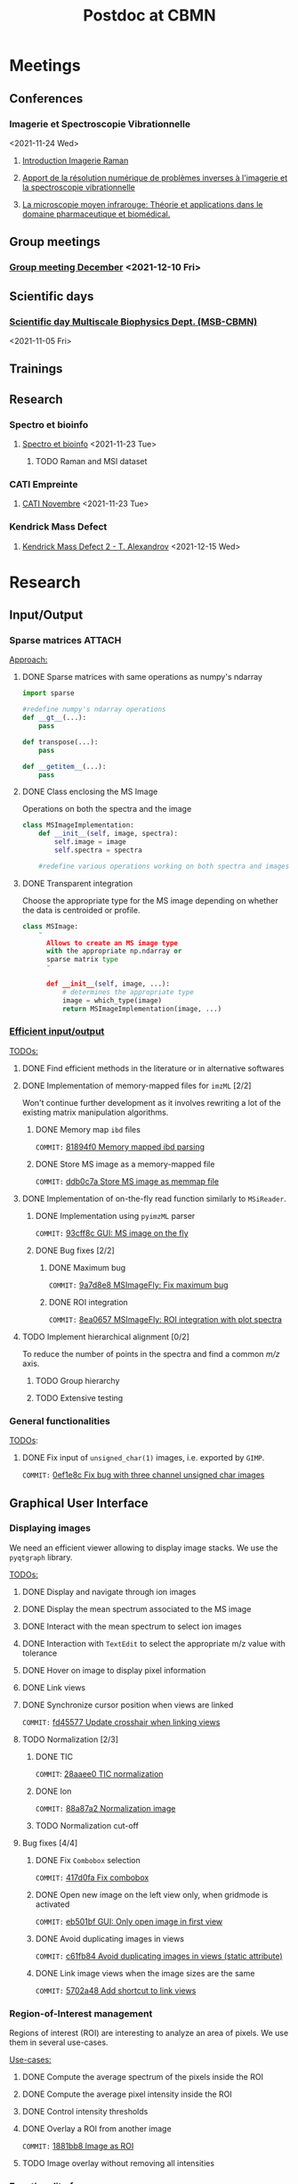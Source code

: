 :PROPERTIES:
:ID:       c1a28ecf-7ee3-4946-a9c0-6c483b7fece5
:END:
#+bibliography: bib/main.bib
#+TITLE: Postdoc at CBMN

#+ATTR_ORG: :width 500px :align left
[[file:fig/rate.png]]

* Meetings
** Conferences
*** Imagerie et Spectroscopie Vibrationnelle
<2021-11-24 Wed>
**** [[id:8a3b9523-cdfd-457f-b512-ee0fdc78f812][Introduction Imagerie Raman]]

**** [[id:bede1d3a-06b6-4e95-945b-d1796eb6670e][Apport de la résolution numérique de problèmes inverses à l'imagerie et la spectroscopie vibrationnelle]]

**** [[id:77154906-1c69-4990-84e8-0669e1e9f9ad][La microscopie moyen infrarouge: Théorie et applications dans le domaine pharmaceutique et biomédical.]]

** Group meetings
*** [[id:2d7a5dea-9a2e-4bca-8543-e002c0f5f6ea][Group meeting December]] <2021-12-10 Fri>
** Scientific days
*** [[id:e844da5b-57a7-4888-b9ab-6bbeccc8dc9c][Scientific *day* Multiscale Biophysics Dept. (MSB-CBMN)]]
<2021-11-05 Fri>
** Trainings
** Research
*** Spectro et bioinfo
**** [[id:2ae9872a-5879-4c00-921c-aeffefd7e01d][Spectro et bioinfo]] <2021-11-23 Tue>
***** TODO Raman and MSI dataset
*** CATI Empreinte
**** [[id:a0cf98b4-cd90-49fc-ba0a-60896e2770db][CATI Novembre]] <2021-11-23 Tue>
*** Kendrick Mass Defect
**** [[id:ce684465-12dd-412c-9099-e27bc8d6b9ab][Kendrick Mass Defect 2 - T. Alexandrov]] <2021-12-15 Wed>
* Research
** Input/Output
*** Sparse matrices :ATTACH:
:PROPERTIES:
:ID:       24e88f70-b939-46b0-9c3a-1e59f9f7d26a
:END:
_Approach:_
**** DONE Sparse matrices with same operations as numpy's ndarray
CLOSED: <2021-10-01 Fri 12:05>

#+begin_src python
  import sparse

  #redefine numpy's ndarray operations
  def __gt__(...):
      pass

  def transpose(...):
      pass

  def __getitem__(...):
      pass
#+end_src
**** DONE Class enclosing the MS Image
CLOSED: <2021-10-08 Fri 12:19>

Operations on both the spectra and the image
#+begin_src python
  class MSImageImplementation:
      def __init__(self, image, spectra):
          self.image = image
          self.spectra = spectra

      #redefine various operations working on both spectra and images
#+end_src
**** DONE Transparent integration
CLOSED: <2021-10-29 Fri 12:05>

Choose the appropriate type for the MS image depending on whether the data is centroided or profile.
#+begin_src python
  class MSImage:
      "
        Allows to create an MS image type
        with the appropriate np.ndarray or
        sparse matrix type
        "

        def __init__(self, image, ...):
            # determines the appropriate type
            image = which_type(image)
            return MSImageImplementation(image, ...)
#+end_src

*** [[id:22fc7fc0-dfb9-4cb0-aaeb-5666aa2271be][Efficient input/output]]
_TODOs:_
**** DONE Find efficient methods in the literature or in alternative softwares
CLOSED: [2021-11-10 Wed 15:49]
:LOGBOOK:
CLOCK: [2021-11-10 Wed 14:00]--[2021-11-10 Wed 15:49] =>  1:49
:END:
**** DONE Implementation of memory-mapped files for ~imzML~ [2/2]
CLOSED: [2022-03-21 Mon 10:28]
Won't continue further development as it involves rewriting a lot of the existing matrix manipulation algorithms.
***** DONE Memory map ~ibd~ files
CLOSED: [2021-11-10 Wed 16:51]
~COMMIT:~ [[orgit-rev:~/src/Esmraldi/.git/::81894f0d504709559aefb59e0b55d7dc1f8892de][81894f0 Memory mapped ibd parsing]]
:LOGBOOK:
CLOCK: [2021-11-10 Wed 16:00]--[2021-11-10 Wed 16:50] =>  0:50
:END:
***** DONE Store MS image as a memory-mapped file
CLOSED: [2022-03-21 Mon 10:28]
~COMMIT:~ [[orgit-rev:~/src/Esmraldi/.git/::ddb0c7a4f4d7ce4a9fefa32dc0bb22650b7a4400][ddb0c7a Store MS image as memmap file]]
:LOGBOOK:
CLOCK: [2021-11-17 Wed 14:17]--[2021-11-17 Wed 17:40] =>  3:23
CLOCK: [2021-11-17 Wed 09:17]--[2021-11-17 Wed 13:00] =>  3:43
CLOCK: [2021-11-16 Tue 13:55]--[2021-11-16 Tue 17:45] =>  3:50
CLOCK: [2021-11-16 Tue 09:28]--[2021-11-16 Tue 11:26] =>  1:58
CLOCK: [2021-11-15 Mon 16:43]--[2021-11-15 Mon 17:30] =>  0:47
CLOCK: [2021-11-15 Mon 09:57]--[2021-11-15 Mon 11:44] =>  1:47
:END:

**** DONE Implementation of on-the-fly read function similarly to ~MSiReader~.
CLOSED: [2022-03-02 Wed 11:05]
***** DONE Implementation using ~pyimzML~ parser
CLOSED: [2022-03-02 Wed 11:18]
~COMMIT:~ [[orgit-rev:~/src/Esmraldi/.git/::93cff8c02a007161a360abe3e229ed1e5d2b7bcd][93cff8c GUI: MS image on the fly]]
***** DONE Bug fixes [2/2]
CLOSED: [2022-03-21 Mon 12:13]
****** DONE Maximum bug
CLOSED: [2022-03-21 Mon 12:02]
~COMMIT:~ [[orgit-rev:~/src/Esmraldi/.git/::9a7d8e824dabd9ead917656461f04094a258a7e0][9a7d8e8 MSImageFly: Fix maximum bug]]
****** DONE ROI integration
CLOSED: [2022-03-21 Mon 12:11]
~COMMIT:~ [[orgit-rev:~/src/Esmraldi/.git/::8ea06578d60844a611909e45ce2c4803460cb936][8ea0657 MSImageFly: ROI integration with plot spectra]]
**** TODO Implement hierarchical alignment [0/2]
To reduce the number of points in the spectra and find a common /m/z/ axis.
***** TODO Group hierarchy
***** TODO Extensive testing
*** General functionalities
_TODOs_:
**** DONE Fix input of ~unsigned_char(1)~ images, i.e. exported by ~GIMP~.
CLOSED: [2021-11-10 Wed 12:41]
~COMMIT:~ [[orgit-rev:~/src/Esmraldi/.git/::0ef1e8c5e0ef7d41220c549ec0f6780fdba3e510][0ef1e8c Fix bug with three channel unsigned char images]]
:LOGBOOK:
CLOCK: [2021-11-10 Wed 12:18]--[2021-11-10 Wed 12:41] =>  0:23
:END:
** Graphical User Interface
*** Displaying images
We need an efficient viewer allowing to display image stacks.
We use the ~pyqtgraph~ library. 

_TODOs:_
**** DONE Display and navigate through ion images
CLOSED: [2021-09-22 Wed 16:14]
**** DONE Display the mean spectrum associated to the MS image
CLOSED: [2021-10-14 Thu 16:27]
**** DONE Interact with the mean spectrum to select ion images
CLOSED: [2021-10-19 Tue 16:15]
**** DONE Interaction with ~TextEdit~ to select the appropriate m/z value with tolerance
CLOSED: [2021-10-19 Tue 16:22]
**** DONE Hover on image to display pixel information
CLOSED: [2021-10-24 Sun 16:24]
**** DONE Link views
CLOSED: [2022-03-30 Wed 13:50]
**** DONE Synchronize cursor position when views are linked
CLOSED: [2022-03-30 Wed 16:08]
~COMMIT:~ [[orgit-rev:~/src/Esmraldi/.git/::fd45577ace9ada747dd8703a38f16be97f00ba6a][fd45577 Update crosshair when linking views]]
**** TODO Normalization [2/3]
***** DONE TIC
CLOSED: [2022-04-08 Fri 10:54]
~COMMIT~: [[orgit-rev:~/src/Esmraldi/.git/::28aaee0da41f2ba6a78370b9afd26106a912c502][28aaee0 TIC normalization]]
***** DONE Ion
CLOSED: [2022-04-08 Fri 10:54]
~COMMIT:~  [[orgit-rev:~/src/Esmraldi/.git/::88a87a2a66db577083e5788150c5cef14526947a][88a87a2 Normalization image]]
***** TODO Normalization cut-off
**** Bug fixes [4/4]
***** DONE Fix ~Combobox~ selection
CLOSED: [2021-11-09 Tue 11:52]
~COMMIT:~ [[orgit-rev:~/src/Esmraldi/.git/::417d0fac05187b46dd879af13d21e6b03a8bb2d7][417d0fa Fix combobox]]
:LOGBOOK:
CLOCK: [2021-11-09 Tue 11:32]--[2021-11-09 Tue 11:52] =>  0:20
:END:
***** DONE Open new image on the left view only, when gridmode is activated
CLOSED: [2021-11-09 Tue 14:24]
~COMMIT:~ [[orgit-rev:~/src/Esmraldi/.git/::eb501bfc50def363aca301772750a0e9891b4ffa][eb501bf GUI: Only open image in first view]]
:LOGBOOK:
CLOCK: [2021-11-09 Tue 14:22]--[2021-11-09 Tue 14:24] =>  0:02
:END:
***** DONE Avoid duplicating images in views
CLOSED: [2021-11-10 Wed 10:59]
~COMMIT:~ [[orgit-rev:~/src/Esmraldi/.git/::c61fb842c43cee15075b3cf8ea23b92cae928786][c61fb84 Avoid duplicating images in views (static attribute)]]
:LOGBOOK:
CLOCK: [2021-11-10 Wed 10:03]--[2021-11-10 Wed 10:59] =>  0:56
CLOCK: [2021-11-09 Tue 14:25]--[2021-11-09 Tue 17:26] =>  3:01
:END:
***** DONE Link image views when the image sizes are the same
CLOSED: [2021-11-10 Wed 11:41]
~COMMIT:~ [[orgit-rev:~/src/Esmraldi/.git/::5702a484a2862ba640cfcc70539f445db23115fb][5702a48 Add shortcut to link views]]
:LOGBOOK:
CLOCK: [2021-11-10 Wed 11:00]--[2021-11-10 Wed 11:41] =>  0:41
:END:

*** Region-of-Interest management
Regions of interest (ROI) are interesting to analyze an area of pixels. We use them in several use-cases.

 _Use-cases:_
**** DONE Compute the average spectrum of the pixels inside the ROI
CLOSED: [2021-10-25 Mon 16:29]
**** DONE Compute the average pixel intensity inside the ROI
CLOSED: [2021-10-26 Tue 16:30]
**** DONE Control intensity thresholds
CLOSED: [2021-10-31 Sun 16:29]
**** DONE Overlay a ROI from another image
CLOSED: [2022-04-08 Fri 10:59]
~COMMIT:~ [[orgit-rev:~/src/Esmraldi/.git/::1881bb86508505fcf9b79a0a0db7302559ff7988][1881bb8 Image as ROI]]
**** TODO Image overlay without removing all intensities

*** Functionality frames
*** Progress bars
**** TODO Rework the code to integrate the ~yield~ statement in order to avoid rewriting the library.
**  Peak picking
*** DONE Peak picking on mean spectrum
CLOSED: [2022-06-22 Wed 13:
*** TODO Integrate Metaspace peaks

** Segmentation
We wish to extract regions or subsets of an image to apply on the MS images.
*** Basic segmentation algorithms
**** DONE Extract channels
CLOSED: [2022-03-21 Mon 17:45]
~COMMIT:~ [[orgit-rev:~/src/Esmraldi/.git/::5594dcf80d60a0db8bc9503692914249194bf223][5594dcf Segmentation: extract channel]]
Use a channel as a reference image
**** DONE Thresholding
CLOSED: [2022-03-28 Mon 13:59]
~COMMIT~: [[orgit-rev:~/src/Esmraldi/.git/::11a5bdbbf51f6edadead5b7f194afe1fc30bda5f][11a5bdb Thresholding with slider ranges]]
Basic thresholding with update on the image.
*** Advanced algorithms
**** Distance maps
** Registration
*** Fiducial landmarks :ATTACH:
:PROPERTIES:
:ID:       4cdcd21a-38f1-4848-ab6f-46d8675e9c3e
:END:

_TODOs:_
**** DONE Registration with RGB images
CLOSED: [2021-11-08 Mon 16:11]
:LOGBOOK:
CLOCK: [2021-11-08 Mon 15:25]--[2021-11-08 Mon 16:11] =>  0:46
:END:
**** DONE Fix transformation issues with incorrect parameters (position, scale, ...) during partial registration
CLOSED: [2021-11-08 Mon 18:05]
:LOGBOOK:
CLOCK: [2021-11-08 Mon 16:50]--[2021-11-08 Mon 18:05] =>  1:15
:END:

*** Partial registration
** Correlation
Joint statistical analysis
*** Mean spectrum on ROIs
*** Class discovery
**** Visualization
Visualize ion distributions using [[id:2d3cbfa7-8639-4714-b1b6-4ab09782439b][graph layouts]].
***** DONE Integration with hierarchical clustering
CLOSED: [2022-06-22 Wed 11:20]
***** DONE Compare with MDS representation.
CLOSED: [2022-06-22 Wed 11:18]
***** TODO Compare various similarity metrics: cosine, correlation, Euclidean distance
***** TODO Investigate metrics
***** TODO Cutoff on low intensity pixels
**** Dimension reduction
Implement dimension reduction methods in the GUI. Need for interaction:
1. Interaction with a component image
   Click on pixel, or region => shows associated spectra.
2. Interaction with score plot
   Click on /m/z/, displays associated image.
3. Linked views score/loadings

   Possibly a lot of component images. Create 3D image/3D spectra?
   The resulting spectra must be interactive. Selecting a /m/z/ ratio must display the associated image.
***** TODO PCA
***** TODO NMF
**** Clustering algorithms
Implement clustering algorithms.
Interaction: click on a pixel cluster => shows spectral signature.
***** k-means
***** [[id:5c8cf7c3-c5f6-4e3c-b5a5-b839084d2846][Spatially aware clustering]]
***** DONE Hierarchical clustering
CLOSED: [2022-06-22 Wed 11:20]
**** Find new distributions
[[id:8110bf75-ba80-468a-8ac6-cd42cf58f5af][Dispersion criterion]]
***** DONE Discriminate images based on the [[id:8110bf75-ba80-468a-8ac6-cd42cf58f5af][dispersion criterion]].
CLOSED: [2022-06-22 Wed 13:15]
***** TODO Number of gaussians in intensity distributions to better discriminate ions.

*** Class prediction
**** PLS
Predict MSI with other modality
*** Univariate analysis
Class comparison: compare two regions and find if they are statistically different in terms of intensities, for a given ion.
**** DONE Extract intensities in delineated regions
CLOSED: [2022-06-22 Wed 11:20]
**** DONE ROC analysis
CLOSED: [2022-06-22 Wed 11:20]
**** Volcano plot
** Miscellaneous
*** Crop MS images
Some data might be missing from MS images, /i.e./ there are abnormal artefacts where no data is recorded. The image should be cropped to retain only the *valuable information*.

_Approach:_
1) Specify a list of values where data is missing
2) Compute the complementary coordinates where data is present
3) Export the image with the information from those coordinates

_Second approach:_
Modify the ~imzML~ file directly, by removing unnecessary lines and updating the ~XML~ fields of the subsequent spectra.

_Bug fixes:_
**** DONE Removing lines induces undesirable offset of data
CLOSED: [2021-11-08 Mon 16:07]
:LOGBOOK:
CLOCK: [2021-11-05 Fri 15:24]--[2021-11-05 Fri 17:15] =>  1:51
CLOCK: [2021-11-04 Thu 15:27]--[2021-11-04 Thu 17:51] =>  2:24
:END:
1) Generating a simpler image with reduced spectral dimension
2) Try on reduced image
*** /m/z/ difference image
Perform difference image in /m/z/: for a given /m/z/ ratio, compute the difference in /m/z/ for each pixel w.r.t to the reference /m/z/.

_TODOs:_
**** TODO On-the-fly image
**** TODO Sparse image
*** Flat field correction
**** DONE ~imflatfield~
CLOSED: [2022-03-30 Wed 11:35]
Perform flat field correction by dividing image by gaussian blurred version of the image.
~COMMIT~: [[orgit-rev:~/src/Esmraldi/.git/::d35e191c652aa9e6def197880b6cbddcf75fb595][d35e191 Pseudo flat field correction]]
* Teaching
* Papers
bibliographystyle:unsrt
bibliography:bib/main.bib
